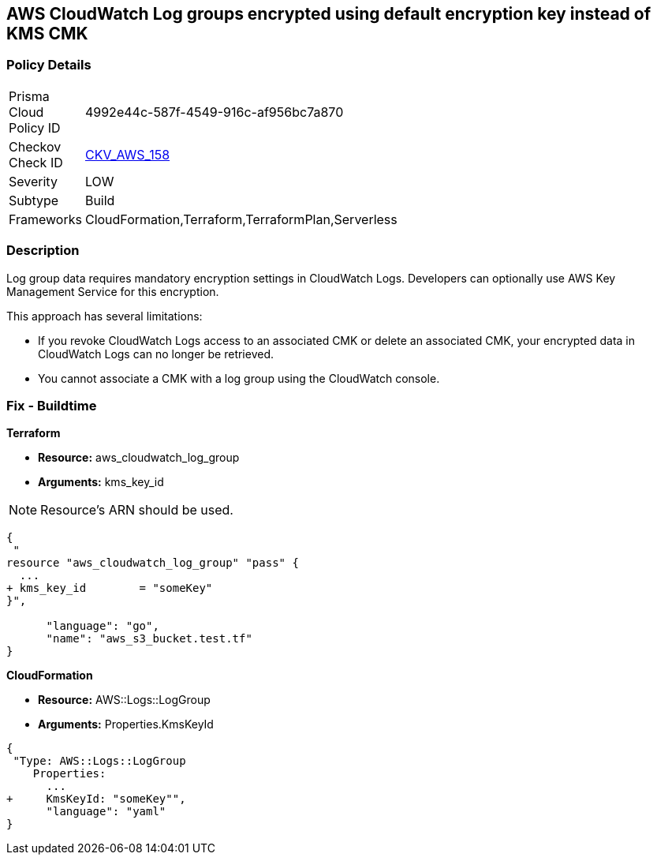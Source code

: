 == AWS CloudWatch Log groups encrypted using default encryption key instead of KMS CMK


=== Policy Details 

[width=45%]
[cols="1,1"]
|=== 
|Prisma Cloud Policy ID 
| 4992e44c-587f-4549-916c-af956bc7a870

|Checkov Check ID 
| https://github.com/bridgecrewio/checkov/tree/master/checkov/terraform/checks/resource/aws/CloudWatchLogGroupKMSKey.py[CKV_AWS_158]

|Severity
|LOW

|Subtype
|Build

|Frameworks
|CloudFormation,Terraform,TerraformPlan,Serverless

|=== 



=== Description 


Log group data requires mandatory encryption settings in CloudWatch Logs.
Developers can optionally use AWS Key Management Service for this encryption.

This approach has several limitations:

* If you revoke CloudWatch Logs access to an associated CMK or delete an associated CMK, your encrypted data in CloudWatch Logs can no longer be retrieved.
* You cannot associate a CMK with a log group using the CloudWatch console.

=== Fix - Buildtime


*Terraform* 


* *Resource:* aws_cloudwatch_log_group
* *Arguments:*  kms_key_id

[NOTE]
====
Resource's ARN should be used.
====


[source,go]
----
{
 "
resource "aws_cloudwatch_log_group" "pass" {
  ...
+ kms_key_id        = "someKey"
}",

      "language": "go",
      "name": "aws_s3_bucket.test.tf"
}
----


*CloudFormation* 


* *Resource:* AWS::Logs::LogGroup
* *Arguments:*  Properties.KmsKeyId


[source,yaml]
----
{
 "Type: AWS::Logs::LogGroup
    Properties: 
      ...
+     KmsKeyId: "someKey"",
      "language": "yaml"
}
----
